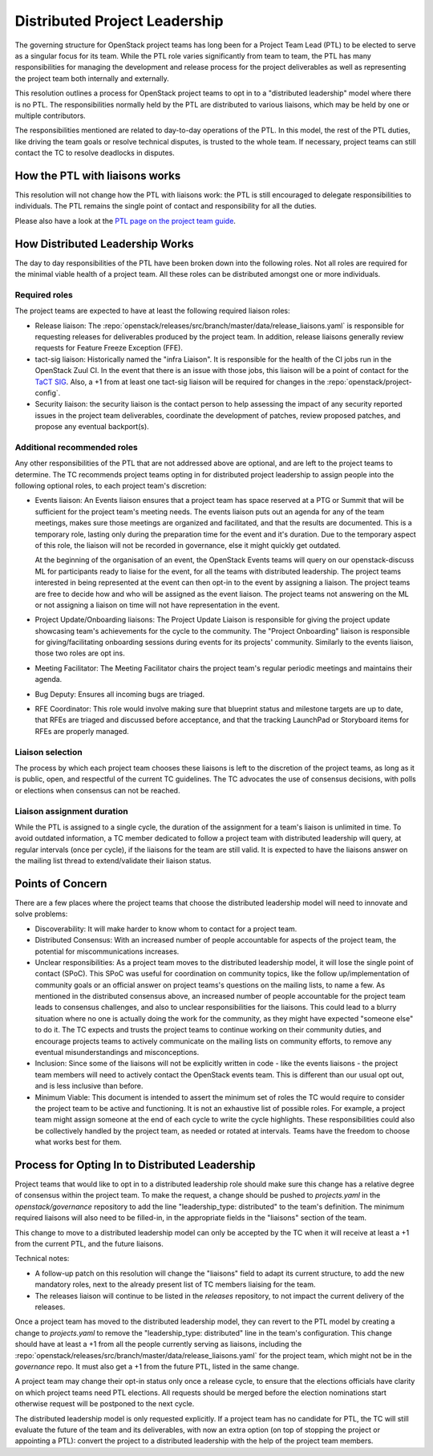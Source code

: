 ==============================
Distributed Project Leadership
==============================

The governing structure for OpenStack project teams has long been for a Project
Team Lead (PTL) to be elected to serve as a singular focus for its team.
While the PTL role varies significantly from team to team, the PTL has
many responsibilities for managing the development and release process for the
project deliverables as well as representing the project team both internally and
externally.

This resolution outlines a process for OpenStack project teams to opt in to a
"distributed leadership" model where there is no PTL. The responsibilities
normally held by the PTL are distributed to various liaisons, which may be held
by one or multiple contributors.

The responsibilities mentioned are related to day-to-day operations of the PTL.
In this model, the rest of the PTL duties, like driving the team goals or
resolve technical disputes, is trusted to the whole team. If necessary, project
teams can still contact the TC to resolve deadlocks in disputes.

How the PTL with liaisons works
-------------------------------

This resolution will not change how the PTL with liaisons work:
the PTL is still encouraged to delegate responsibilities to
individuals. The PTL remains the single point of contact and responsibility for
all the duties.

Please also have a look at the `PTL page on the project team guide`_.

How Distributed Leadership Works
--------------------------------

The day to day responsibilities of the PTL have been broken down into the
following roles. Not all roles are required for the minimal viable health of a
project team. All these roles can be distributed amongst one or more individuals.

Required roles
~~~~~~~~~~~~~~

The project teams are expected to have at least the following required liaison
roles:

* Release liaison: The :repo:`openstack/releases/src/branch/master/data/release_liaisons.yaml`
  is responsible for requesting releases for deliverables produced by the
  project team.  In addition, release liaisons generally review requests for
  Feature Freeze Exception (FFE).

* tact-sig liaison: Historically named the "infra Liaison".  It is responsible for
  the health of the CI jobs run in the OpenStack Zuul CI.  In the event that there
  is an issue with those jobs, this liaison will be a point of contact for the
  `TaCT SIG`_.  Also, a +1 from at least one tact-sig liaison will be required
  for changes in the :repo:`openstack/project-config`.

* Security liaison: the security liaison is the contact person to help assessing
  the impact of any security reported issues in the project team deliverables,
  coordinate the development of patches, review proposed patches, and propose
  any eventual backport(s).

Additional recommended roles
~~~~~~~~~~~~~~~~~~~~~~~~~~~~

Any other responsibilities of the PTL that are not addressed above are optional,
and are left to the project teams to determine.  The TC recommends project teams
opting in for distributed project leadership to assign people into the following
optional roles, to each project team's discretion:

* Events liaison: An Events liaison ensures that a project team has space
  reserved at a PTG or Summit that will be sufficient for the project team's
  meeting needs. The events liaison puts out an agenda for any of the team
  meetings, makes sure those meetings are organized and facilitated, and that
  the results are documented.  This is a temporary role, lasting only during the
  preparation time for the event and it's duration.  Due to the temporary aspect
  of this role, the liaison will not be recorded in governance, else it might
  quickly get outdated.

  At the beginning of the organisation of an event, the OpenStack Events teams
  will query on our openstack-discuss ML for participants ready to liaise for
  the event, for all the teams with distributed leadership.
  The project teams interested in being represented at the event can then opt-in to
  the event by assigning a liaison. The project teams are free to decide how and
  who will be assigned as the event liaison.  The project teams not answering on
  the ML or not assigning a liaison on time will not have representation in the
  event.

* Project Update/Onboarding liaisons: The Project Update Liaison is responsible
  for giving the project update showcasing team's achievements for the cycle to
  the community. The "Project Onboarding" liaison is responsible for
  giving/facilitating onboarding sessions during events for its projects'
  community.  Similarly to the events liaison, those two roles are opt ins.

* Meeting Facilitator: The Meeting Facilitator chairs the project team's regular
  periodic meetings and maintains their agenda.

* Bug Deputy: Ensures all incoming bugs are triaged.

* RFE Coordinator: This role would involve making sure that blueprint status and
  milestone targets are up to date, that RFEs are triaged and discussed before
  acceptance, and that the tracking LaunchPad or Storyboard items for RFEs are
  properly managed.

Liaison selection
~~~~~~~~~~~~~~~~~

The process by which each project team chooses these liaisons is left to the
discretion of the project teams, as long as it is public, open, and respectful
of the current TC guidelines.  The TC advocates the use of consensus decisions,
with polls or elections when consensus can not be reached.

Liaison assignment duration
~~~~~~~~~~~~~~~~~~~~~~~~~~~

While the PTL is assigned to a single cycle, the duration of the assignment
for a team's liaison is unlimited in time. To avoid outdated information,
a TC member dedicated to follow a project team with distributed leadership
will query, at regular intervals (once per cycle), if the liaisons for the
team are still valid. It is expected to have the liaisons answer on the
mailing list thread to extend/validate their liaison status.

Points of Concern
-----------------

There are a few places where the project teams that choose the distributed
leadership model will need to innovate and solve problems:

* Discoverability: It will make harder to know whom to contact for a project team.
* Distributed Consensus: With an increased number of people accountable for
  aspects of the project team, the potential for miscommunications increases.
* Unclear responsibilities: As a project team moves to the distributed leadership
  model, it will lose the single point of contact (SPoC). This SPoC was useful
  for coordination on community topics, like the follow up/implementation of
  community goals or an official answer on project teams's questions on the
  mailing lists, to name a few.
  As mentioned in the distributed consensus above, an increased number of people
  accountable for the project team leads to consensus challenges, and also
  to unclear responsibilities for the liaisons.
  This could lead to a blurry situation where no one is actually doing the work
  for the community, as they might have expected "someone else" to do it.
  The TC expects and trusts the project teams to continue working on their
  community duties, and encourage projects teams to actively communicate on the
  mailing lists on community efforts, to remove any eventual misunderstandings
  and misconceptions.
* Inclusion: Since some of the liaisons will not be explicitly written in code -
  like the events liaisons - the project team members will need to actively
  contact the OpenStack events team. This is different than our usual opt out,
  and is less inclusive than before.
* Minimum Viable: This document is intended to assert the minimum set of roles
  the TC would require to consider the project team to be active and
  functioning.  It is not an exhaustive list of possible roles.  For example, a
  project team might assign someone at the end of each cycle to write the cycle
  highlights.  These responsibilities could also be collectively handled by the
  project team, as needed or rotated at intervals.  Teams have the freedom to
  choose what works best for them.

Process for Opting In to Distributed Leadership
-----------------------------------------------

Project teams that would like to opt in to a distributed leadership role should
make sure this change has a relative degree of consensus within the project
team.  To make the request, a change should be pushed to `projects.yaml` in the
`openstack/governance` repository to add the line "leadership_type: distributed"
to the team's definition.  The minimum required liaisons will also need to be
filled-in, in the appropriate fields in the "liaisons" section of the team.

This change to move to a distributed leadership model can only be accepted by
the TC when it will receive at least a +1 from the current PTL, and the future
liaisons.

Technical notes:

* A follow-up patch on this resolution will change the "liaisons" field to adapt
  its current structure, to add the new mandatory roles, next to the already
  present list of TC members liaising for the team.
* The releases liaison will continue to be listed in the `releases` repository,
  to not impact the current delivery of the releases.

Once a project team has moved to the distributed leadership model, they can
revert to the PTL model by creating a change to `projects.yaml` to remove the
"leadership_type: distributed" line in the team's configuration.  This change
should have at least a +1 from all the people currently serving as liaisons,
including the :repo:`openstack/releases/src/branch/master/data/release_liaisons.yaml`
for the project team, which might not be in the `governance` repo.
It must also get a +1 from the future PTL, listed in the same change.

A project team may change their opt-in status only once a release cycle, to
ensure that the elections officials have clarity on which project teams need PTL
elections. All requests should be merged before the election nominations start
otherwise request will be postponed to the next cycle.

The distributed leadership model is only requested explicitly.  If a project
team has no candidate for PTL, the TC will still evaluate the future of the
team and its deliverables, with now an extra option
(on top of stopping the project or appointing a PTL):
convert the project to a distributed leadership with the help of the project
team members.

.. _TaCT SIG: https://governance.openstack.org/sigs/tact-sig.html
.. _PTL page on the project team guide: https://docs.openstack.org/project-team-guide/ptl.html
